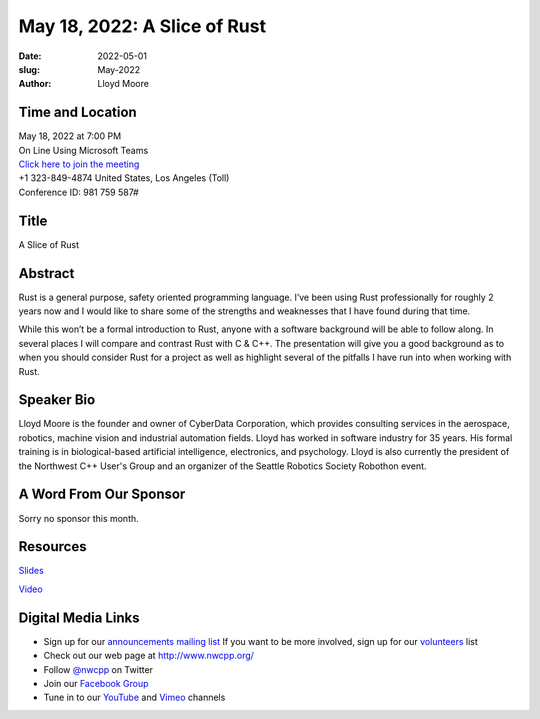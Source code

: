 May 18, 2022: A Slice of Rust
##################################################################################

:date: 2022-05-01
:slug: May-2022
:author: Lloyd Moore


Time and Location
~~~~~~~~~~~~~~~~~
| May 18, 2022 at 7:00 PM
| On Line Using Microsoft Teams
| `Click here to join the meeting <https://teams.microsoft.com/l/meetup-join/19%3ameeting_NzAyZjk4NmYtNDk0Zi00ZTExLThlYTAtMmU0MjdiODNiZDZi%40thread.v2/0?context=%7b%22Tid%22%3a%2272f988bf-86f1-41af-91ab-2d7cd011db47%22%2c%22Oid%22%3a%22e7ef3a08-2edc-4be1-86ca-6b4e47553507%22%7d>`_
| +1 323-849-4874   United States, Los Angeles (Toll)
| Conference ID: 981 759 587#

Title
~~~~~
A Slice of Rust

Abstract
~~~~~~~~~
Rust is a general purpose, safety oriented programming language. I’ve been using Rust professionally for roughly 2 years now and I would like to share some of the strengths and weaknesses that I have found during that time.

While this won’t be a formal introduction to Rust, anyone with a software background will be able to follow along. In several places I will compare and contrast Rust with C & C++. The presentation will give you a good background as to when you should consider Rust for a project as well as highlight several of the pitfalls I have run into when working with Rust.

Speaker Bio
~~~~~~~~~~~
Lloyd Moore is the founder and owner of CyberData Corporation, which provides consulting services in the aerospace, robotics, machine vision and industrial automation fields. Lloyd has worked in software industry for 35 years. His formal training is in biological-based artificial intelligence, electronics, and psychology. Lloyd is also currently the president of the Northwest C++ User's Group and an organizer of the Seattle Robotics Society Robothon event.

A Word From Our Sponsor
~~~~~~~~~~~~~~~~~~~~~~~
Sorry no sponsor this month.

Resources
~~~~~~~~~
`Slides </talks/2022/ASliceOfRust.pptx>`_

`Video <https://youtu.be/FsQJ2ZpcVWo>`_

Digital Media Links
~~~~~~~~~~~~~~~~~~~
* Sign up for our `announcements mailing list <http://groups.google.com/group/NwcppAnnounce>`_ If you want to be more involved, sign up for our `volunteers <http://groups.google.com/group/nwcpp-volunteers>`_ list
* Check out our web page at http://www.nwcpp.org/
* Follow `@nwcpp <http://twitter.com/nwcpp>`_ on Twitter
* Join our `Facebook Group <https://www.facebook.com/groups/344125680930/>`_
* Tune in to our `YouTube <http://www.youtube.com/user/NWCPP>`_ and `Vimeo <https://vimeo.com/nwcpp>`_ channels
